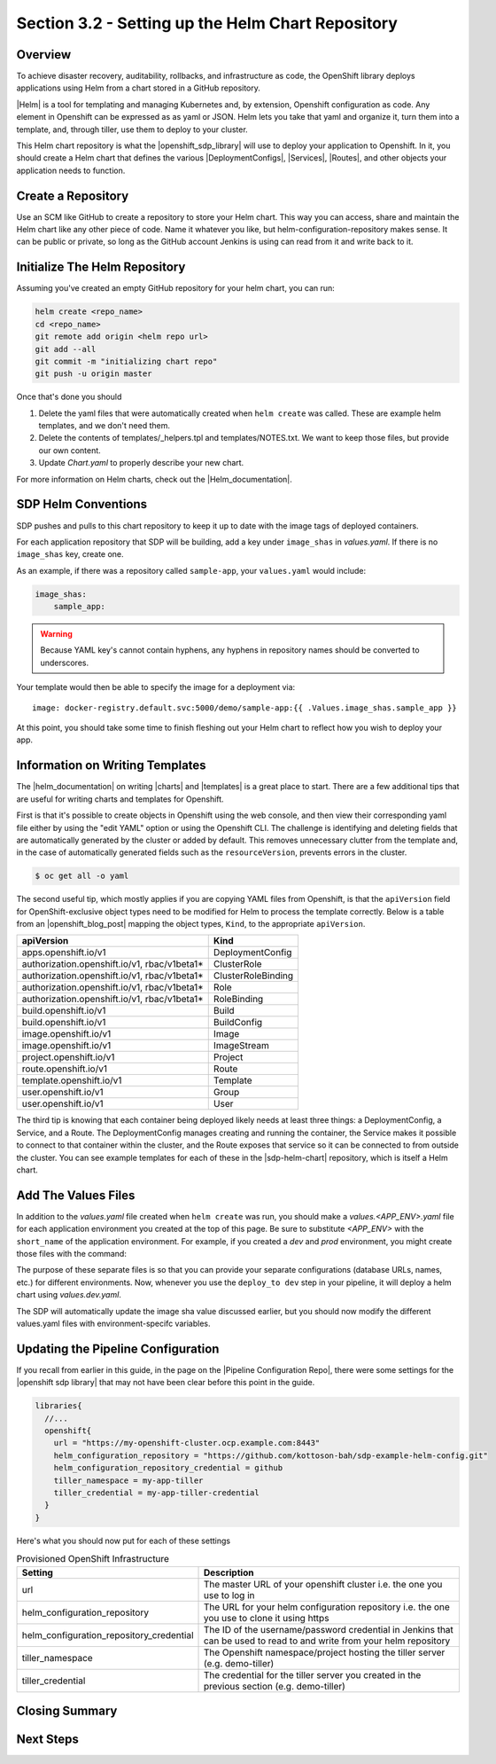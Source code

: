Section 3.2 - Setting up the Helm Chart Repository
==================================================

========
Overview
========

To achieve disaster recovery, auditability, rollbacks, and infrastructure as
code, the OpenShift library deploys applications using Helm from a chart stored
in a GitHub repository.

|Helm| is a tool for templating and managing Kubernetes and, by extension,
Openshift configuration as code. Any element in Openshift can be expressed as
as yaml or JSON. Helm lets you take that yaml and organize it, turn them into
a template, and, through tiller, use them to deploy to your cluster.

This Helm chart repository is what the |openshift_sdp_library| will use to
deploy your application to Openshift. In it, you should create a Helm chart that
defines the various |DeploymentConfigs|, |Services|, |Routes|, and other objects
your application needs to function.

===================
Create a Repository
===================

Use an SCM like GitHub to create a repository to store your Helm chart. This way
you can access, share and maintain the Helm chart like any other piece of code.
Name it whatever you like, but helm-configuration-repository makes sense.
It can be public or private, so long as the GitHub account Jenkins is using
can read from it and write back to it.

==============================
Initialize The Helm Repository
==============================

Assuming you've created an empty GitHub repository for your helm chart, you can run:

.. code:: shell

    helm create <repo_name>
    cd <repo_name>
    git remote add origin <helm repo url>
    git add --all
    git commit -m "initializing chart repo"
    git push -u origin master


Once that's done you should

1. Delete the yaml files that were automatically created when ``helm create`` was called. These are example helm templates, and we don't need them.
2. Delete the contents of templates/_helpers.tpl and templates/NOTES.txt. We want to keep those files, but provide our own content.
3. Update *Chart.yaml* to properly describe your new chart.

For more information on Helm charts, check out the |Helm_documentation|.

====================
SDP Helm Conventions
====================

SDP pushes and pulls to this chart repository to keep it up to date with the
image tags of deployed containers.

For each application repository that SDP will be building, add a key under
``image_shas`` in *values.yaml*. If there is no ``image_shas`` key, create one.

As an example, if there was a repository called ``sample-app``, your
``values.yaml`` would include:

.. code-block:: YAML

    image_shas:
        sample_app:

.. warning::

   Because YAML key's cannot contain hyphens, any hyphens in repository names
   should be converted to underscores.

Your template would then be able to specify the image for a deployment via:

::

    image: docker-registry.default.svc:5000/demo/sample-app:{{ .Values.image_shas.sample_app }}

At this point, you should take some time to finish fleshing out your Helm chart to reflect how you wish to deploy your app.


================================
Information on Writing Templates
================================

The |helm_documentation| on writing |charts| and |templates| is a great place
to start. There are a few additional tips that are useful for writing charts and
templates for Openshift.

First is that it's possible to create objects in Openshift using the web console,
and then view their corresponding yaml file either by using the "edit YAML"
option or using the Openshift CLI. The challenge is identifying and deleting
fields that are automatically generated by the cluster or added by default. This
removes unnecessary clutter from the template and, in the case of automatically
generated fields such as the ``resourceVersion``, prevents errors in the cluster.

.. code-block:: bash

   $ oc get all -o yaml

The second useful tip, which mostly applies if you are copying YAML files from
Openshift, is that the ``apiVersion`` field for OpenShift-exclusive object
types need to be modified for Helm to process the template correctly. Below is
a table from an |openshift_blog_post| mapping the object types, ``Kind``, to the
appropriate ``apiVersion``.

.. csv-table::
   :header: "apiVersion", "Kind"

    "apps.openshift.io/v1",	                        "DeploymentConfig"
    "authorization.openshift.io/v1, rbac/v1beta1*",	"ClusterRole"
    "authorization.openshift.io/v1, rbac/v1beta1*",	"ClusterRoleBinding"
    "authorization.openshift.io/v1, rbac/v1beta1*",	"Role"
    "authorization.openshift.io/v1, rbac/v1beta1*",	"RoleBinding"
    "build.openshift.io/v1",	                      "Build"
    "build.openshift.io/v1",	                      "BuildConfig"
    "image.openshift.io/v1",	                      "Image"
    "image.openshift.io/v1",	                      "ImageStream"
    "project.openshift.io/v1",	                    "Project"
    "route.openshift.io/v1",	                      "Route"
    "template.openshift.io/v1",	                    "Template"
    "user.openshift.io/v1",	                        "Group"
    "user.openshift.io/v1",	                        "User"

The third tip is knowing that each container being deployed likely needs at least
three things: a DeploymentConfig, a Service, and a Route. The DeploymentConfig
manages creating and running the container, the Service makes it possible to connect
to that container within the cluster, and the Route exposes that service so it can
be connected to from outside the cluster. You can see example templates for each
of these in the |sdp-helm-chart| repository, which is itself a Helm chart.

====================
Add The Values Files
====================

In addition to the *values.yaml* file created when ``helm create`` was run, you
should make a *values.<APP_ENV>.yaml* file for each application environment you
created at the top of this page. Be sure to substitute *<APP_ENV>* with the
``short_name`` of the application environment. For example, if you created a
*dev* and *prod* environment, you might create those files with the command:

.. code::
  cp values.yaml values.dev.yaml
  cp values.yaml values.prod.yaml

The purpose of these separate files is so that you can provide your separate
configurations (database URLs, names, etc.) for different environments. Now,
whenever you use the ``deploy_to dev`` step in your pipeline, it will deploy a
helm chart using *values.dev.yaml*.

The SDP will automatically update the image sha value discussed earlier, but you
should now modify the different values.yaml files with environment-specifc variables.

.. TODO: add section on Ephemeral environments and the necessary helpers.tpl
         either here or in the Openshift library.

===================================
Updating the Pipeline Configuration
===================================

If you recall from earlier in this guide, in the page on the
|Pipeline Configuration Repo|, there were some settings for the
|openshift sdp library| that may not have been clear before this point in the
guide.

.. code-block:: groovy

    libraries{
      //...
      openshift{
        url = "https://my-openshift-cluster.ocp.example.com:8443"
        helm_configuration_repository = "https://github.com/kottoson-bah/sdp-example-helm-config.git"
        helm_configuration_repository_credential = github
        tiller_namespace = my-app-tiller
        tiller_credential = my-app-tiller-credential
      }
    }

Here's what you should now put for each of these settings

.. csv-table:: Provisioned OpenShift Infrastructure
   :header: "Setting", "Description"

   "url", "The master URL of your openshift cluster i.e. the one you use to log in"
   "helm_configuration_repository", "The URL for your helm configuration repository i.e. the one you use to clone it using https"
   "helm_configuration_repository_credential", "The ID of the username/password credential in Jenkins that can be used to read to and write from your helm repository"
   "tiller_namespace", "The Openshift namespace/project hosting the tiller server (e.g. demo-tiller)"
   "tiller_credential", "The credential for the tiller server you created in the previous section (e.g. demo-tiller)"


===============
Closing Summary
===============

==========
Next Steps
==========

.. |Helm|
.. https://helm.sh/

.. |openshift_sdp_library|

.. |DeploymentConfigs|

.. |Services|

.. |Routes|

.. |Pipeline Config Repository|
.. /pages/deployment-guides/openshift/2_2_Pipeline_Config.html

.. |Helm_documentation| raw:: html

    <a href="https://docs.helm.sh/developing_charts/" target="_blank">Helm documentation</a>

.. |openshift_blog_post|
.. https://blog.openshift.com/getting-started-helm-openshift/
